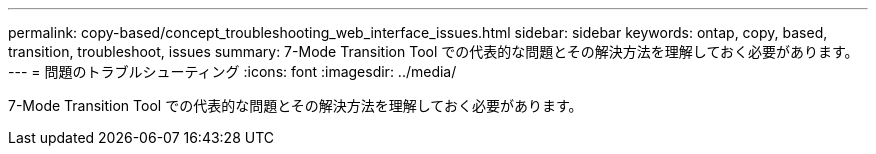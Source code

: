 ---
permalink: copy-based/concept_troubleshooting_web_interface_issues.html 
sidebar: sidebar 
keywords: ontap, copy, based, transition, troubleshoot, issues 
summary: 7-Mode Transition Tool での代表的な問題とその解決方法を理解しておく必要があります。 
---
= 問題のトラブルシューティング
:icons: font
:imagesdir: ../media/


[role="lead"]
7-Mode Transition Tool での代表的な問題とその解決方法を理解しておく必要があります。
